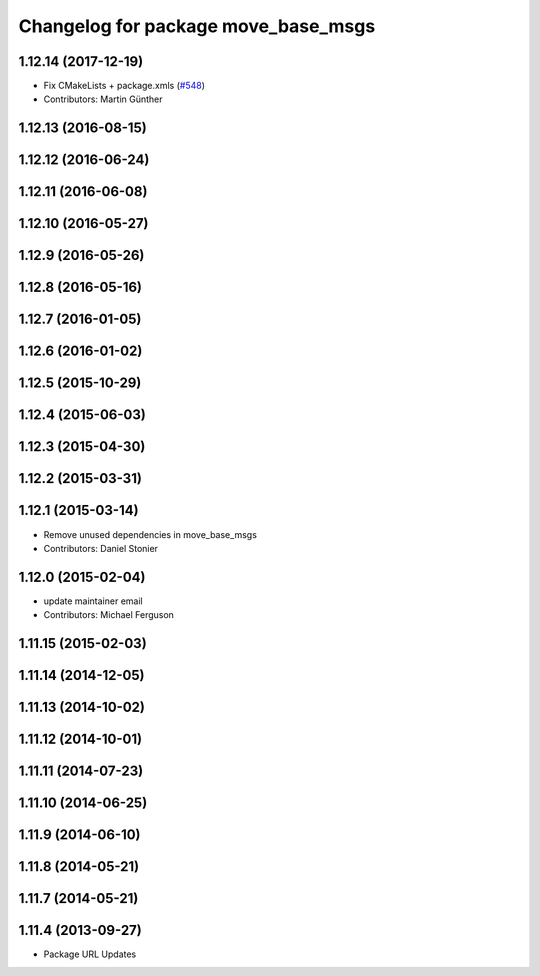 ^^^^^^^^^^^^^^^^^^^^^^^^^^^^^^^^^^^^
Changelog for package move_base_msgs
^^^^^^^^^^^^^^^^^^^^^^^^^^^^^^^^^^^^

1.12.14 (2017-12-19)
--------------------
* Fix CMakeLists + package.xmls (`#548 <https://github.com/ros-planning/navigation/issues/548>`_)
* Contributors: Martin Günther

1.12.13 (2016-08-15)
--------------------

1.12.12 (2016-06-24)
--------------------

1.12.11 (2016-06-08)
--------------------

1.12.10 (2016-05-27)
--------------------

1.12.9 (2016-05-26)
-------------------

1.12.8 (2016-05-16)
-------------------

1.12.7 (2016-01-05)
-------------------

1.12.6 (2016-01-02)
-------------------

1.12.5 (2015-10-29)
-------------------

1.12.4 (2015-06-03)
-------------------

1.12.3 (2015-04-30)
-------------------

1.12.2 (2015-03-31)
-------------------

1.12.1 (2015-03-14)
-------------------
* Remove unused dependencies in move_base_msgs
* Contributors: Daniel Stonier

1.12.0 (2015-02-04)
-------------------
* update maintainer email
* Contributors: Michael Ferguson

1.11.15 (2015-02-03)
--------------------

1.11.14 (2014-12-05)
--------------------

1.11.13 (2014-10-02)
--------------------

1.11.12 (2014-10-01)
--------------------

1.11.11 (2014-07-23)
--------------------

1.11.10 (2014-06-25)
--------------------

1.11.9 (2014-06-10)
-------------------

1.11.8 (2014-05-21)
-------------------

1.11.7 (2014-05-21)
-------------------

1.11.4 (2013-09-27)
-------------------
* Package URL Updates

